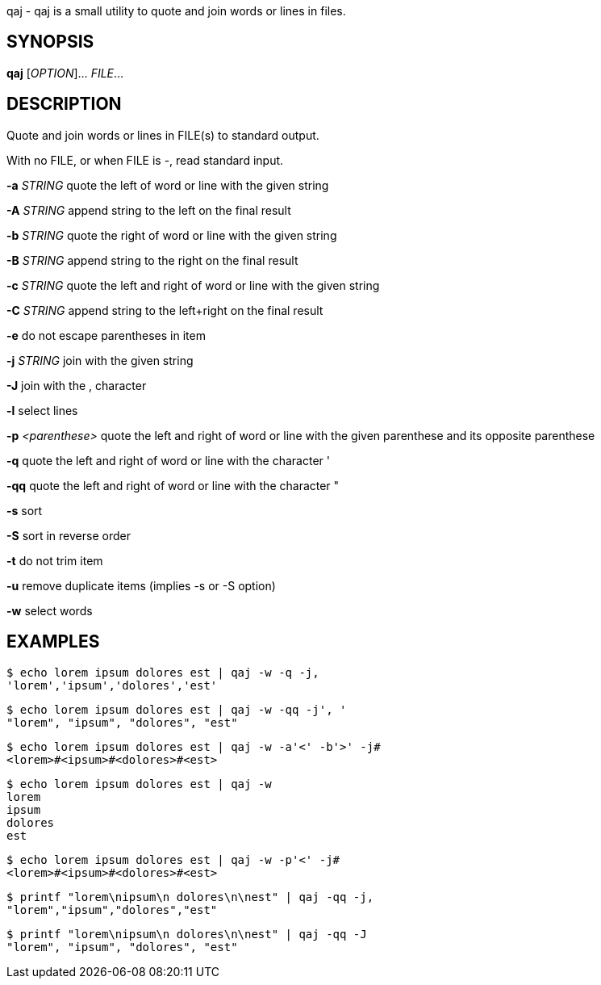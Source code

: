 ifdef::backend-manpage[]
= qaj(1)

== Name
endif::[]

qaj - qaj is a small utility to quote and join words or lines in files.

== SYNOPSIS

*qaj* [_OPTION_]... _FILE_...

== DESCRIPTION

Quote and join words or lines in FILE(s) to standard output.

With no FILE, or when FILE is -, read standard input.

*-a* _STRING_
    quote the left of word or line with the given string

*-A* _STRING_
        append string to the left on the final result

*-b* _STRING_
    quote the right of word or line with the given string

*-B* _STRING_
    append string to the right on the final result

*-c* _STRING_
    quote the left and right of word or line with the given string

*-C* _STRING_
    append string to the left+right on the final result

*-e*
    do not escape parentheses in item

*-j*  _STRING_
    join with the given string

*-J*
    join with the , character

*-l*
    select lines

*-p* _<parenthese>_
    quote the left and right of word or line with the given parenthese and its opposite parenthese

*-q*
    quote the left and right of word or line with the character '

*-qq*
    quote the left and right of word or line with the character "

*-s*
    sort

*-S*
    sort in reverse order

*-t*
    do not trim item

*-u*
    remove duplicate items (implies -s or -S option)

*-w*
    select words



== EXAMPLES

```example 1
$ echo lorem ipsum dolores est | qaj -w -q -j,
'lorem','ipsum','dolores','est'
```

```example 2
$ echo lorem ipsum dolores est | qaj -w -qq -j', '
"lorem", "ipsum", "dolores", "est"
```

```example 3
$ echo lorem ipsum dolores est | qaj -w -a'<' -b'>' -j# 
<lorem>#<ipsum>#<dolores>#<est>
```

```example 4
$ echo lorem ipsum dolores est | qaj -w
lorem
ipsum
dolores
est
```

```example 5
$ echo lorem ipsum dolores est | qaj -w -p'<' -j# 
<lorem>#<ipsum>#<dolores>#<est>
```

```example 6
$ printf "lorem\nipsum\n dolores\n\nest" | qaj -qq -j, 
"lorem","ipsum","dolores","est"
```

```example 7
$ printf "lorem\nipsum\n dolores\n\nest" | qaj -qq -J 
"lorem", "ipsum", "dolores", "est"
```

ifdef::backend-manpage[]
== AUTHOR

Written by Jean-François Giraud.

== COPYRIGHT

Copyright © 2020 Jean-François Giraud.  License GPLv3+: GNU GPL version 3 or later <http://gnu.org/licenses/gpl.html>.
This is free software: you are free to change and redistribute it.  There is NO WARRANTY, to the extent permitted by law.
endif::[]
